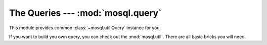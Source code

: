 The Queries --- :mod:`mosql.query`
===================================

This module provides common :class:`~mosql.util.Query` instance for you.

If you want to build you own query, you can check out the :mod:`mosql.util`.
There are all basic bricks you will need.

.. versionadded:: v0.6

.. py:module:: mosql.query

.. testsetup::

    # reset the mosql.util
    import mosql.util
    reload(mosql.util)

    from mosql.query import select, insert, update, delete, join
    from mosql.util import param, ___, raw

.. py:function:: select(table=None, where=None, **clause_args)

    It generates the SQL statement, ``select ...`` .

    The following usages generate the same SQL statement.

    >>> print select('person', {'person_id': 'mosky'})
    SELECT * FROM "person" WHERE "person_id" = 'mosky'

    >>> print select('person', (('person_id', 'mosky'), ))
    SELECT * FROM "person" WHERE "person_id" = 'mosky'

    It detects the dot in an identifier:

    >>> print select('person', select=('person.person_id', 'person.name'))
    SELECT "person"."person_id", "person"."name" FROM "person"

    >>> print select('table', {'custom_param': param('my_param'), 'auto_param': param, 'using_alias': ___})
    SELECT * FROM "table" WHERE "auto_param" = %(auto_param)s AND "using_alias" = %(using_alias)s AND "custom_param" = %(my_param)s

    Building prepare statement with :class:`mosql.util.param`:

    >>> print select('table', {'custom_param': param('my_param'), 'auto_param': param, 'using_alias': ___})
    SELECT * FROM "table" WHERE "auto_param" = %(auto_param)s AND "using_alias" = %(using_alias)s AND "custom_param" = %(my_param)s

    You can also specify the ``group_by``, ``having``, ``order_by``, ``limit``
    and ``offset`` in the keyword arguments. Here are some examples:

    >>> print select('person', {'name like': 'Mosky%'}, group_by=('age', ))
    SELECT * FROM "person" WHERE "name" LIKE 'Mosky%' GROUP BY "age"

    >>> print select('person', {'name like': 'Mosky%'}, order_by=('age', ))
    SELECT * FROM "person" WHERE "name" LIKE 'Mosky%' ORDER BY "age"

    >>> print select('person', {'name like': 'Mosky%'}, order_by=('age desc', ))
    SELECT * FROM "person" WHERE "name" LIKE 'Mosky%' ORDER BY "age" DESC

    >>> print select('person', {'name like': 'Mosky%'}, order_by=('age ; DROP person; --', ))
    Traceback (most recent call last):
        ...
    OptionError: this option is not allowed: '; DROP PERSON; --'

    .. seealso ::
        The options allowed --- :attr:`mosql.util.allowed_options`.

    >>> print select('person', {'name like': 'Mosky%'}, limit=3, offset=1)
    SELECT * FROM "person" WHERE "name" LIKE 'Mosky%' LIMIT 3 OFFSET 1

    The operators are also supported:

    >>> print select('person', {'person_id': ('andy', 'bob')})
    SELECT * FROM "person" WHERE "person_id" IN ('andy', 'bob')

    >>> print select('person', {'name': None})
    SELECT * FROM "person" WHERE "name" IS NULL

    >>> print select('person', {'name like': 'Mosky%', 'age >': 20})
    SELECT * FROM "person" WHERE "age" > 20 AND "name" LIKE 'Mosky%'

    >>> print select('person', {"person_id = '' OR true; --": 'mosky'})
    Traceback (most recent call last):
        ...
    OperatorError: this operator is not allowed: "= '' OR TRUE; --"

    .. seealso ::
        The operators allowed --- :attr:`mosql.util.allowed_operators`.

    If you want to use functions, wrap it with :class:`mosql.util.raw`:

    >>> print select('person', select=raw('count(*)'), group_by=('age', ))
    SELECT count(*) FROM "person" GROUP BY "age"

    .. warning ::
        You have responsibility to ensure the security if you use :class:`mosql.util.raw`.

    .. seealso ::
        How it builds the where clause --- :func:`mosql.util.build_where`

.. py:function:: insert(table=None, set=None, **clause_args)

    It generates the SQL statement, ``insert into ...``.

    The following usages generate the same SQL statement:

    >>> print insert('person', {'person_id': 'mosky', 'name': 'Mosky Liu'})
    INSERT INTO "person" ("person_id", "name") VALUES ('mosky', 'Mosky Liu')

    >>> print insert('person', (('person_id', 'mosky'), ('name', 'Mosky Liu')))
    INSERT INTO "person" ("person_id", "name") VALUES ('mosky', 'Mosky Liu')

    >>> print insert('person', columns=('person_id', 'name'), values=('mosky', 'Mosky Liu'))
    INSERT INTO "person" ("person_id", "name") VALUES ('mosky', 'Mosky Liu')

    The columns is ignorable:

    >>> print insert('person', values=('mosky', 'Mosky Liu'))
    INSERT INTO "person" VALUES ('mosky', 'Mosky Liu')

    The :func:`insert`, :func:`update` and :func:`delete` support ``returning``.

    >>> print insert('person', {'person_id': 'mosky', 'name': 'Mosky Liu'}, returning=raw('*'))
    INSERT INTO "person" ("person_id", "name") VALUES ('mosky', 'Mosky Liu') RETURNING *

    The MySQL-specific "on duplicate key update" is also supported:

    >>> print insert('person', values=('mosky', 'Mosky Liu'), on_duplicate_key_update={'name': 'Mosky Liu'})
    INSERT INTO "person" VALUES ('mosky', 'Mosky Liu') ON DUPLICATE KEY UPDATE "name"='Mosky Liu'

.. py:function:: update(table=None, where=None, set=None, **clause_args)

    It generates the SQL statement, ``update ...`` .

    The following usages generate the same SQL statement.

    >>> print update('person', {'person_id': 'mosky'}, {'name': 'Mosky Liu'})
    UPDATE "person" SET "name"='Mosky Liu' WHERE "person_id" = 'mosky'

    >>> print update('person', (('person_id', 'mosky'), ), (('name', 'Mosky Liu'),) )
    UPDATE "person" SET "name"='Mosky Liu' WHERE "person_id" = 'mosky'

    .. seealso ::
        How it builds the where clause --- :func:`mosql.util.build_set`

.. py:function:: delete(table=None, where=None, **clause_args)

    It generates the SQL statement, ``delete from ...`` .

    The following usages generate the same SQL statement.

    >>> print delete('person', {'person_id': 'mosky'})
    DELETE FROM "person" WHERE "person_id" = 'mosky'

    >>> print delete('person', (('person_id', 'mosky'), ))
    DELETE FROM "person" WHERE "person_id" = 'mosky'

.. py:function:: join(table=None, on=None, **clause_args)

    It generates the SQL statement, ``... join ...`` .

    .. versionadded :: 0.1.6

    >>> print select('person', joins=join('detail'))
    SELECT * FROM "person" NATURAL JOIN "detail"

    >>> print select('person', joins=join('detail', using=('person_id', )))
    SELECT * FROM "person" INNER JOIN "detail" USING ("person_id")

    >>> print select('person', joins=join('detail', on={'person.person_id': 'detail.person_id'}))
    SELECT * FROM "person" INNER JOIN "detail" ON "person"."person_id" = "detail"."person_id"

    >>> print select('person', joins=join('detail', type='cross'))
    SELECT * FROM "person" CROSS JOIN "detail"

    .. seealso ::
        How it builds the where clause --- :func:`mosql.util.build_on`
